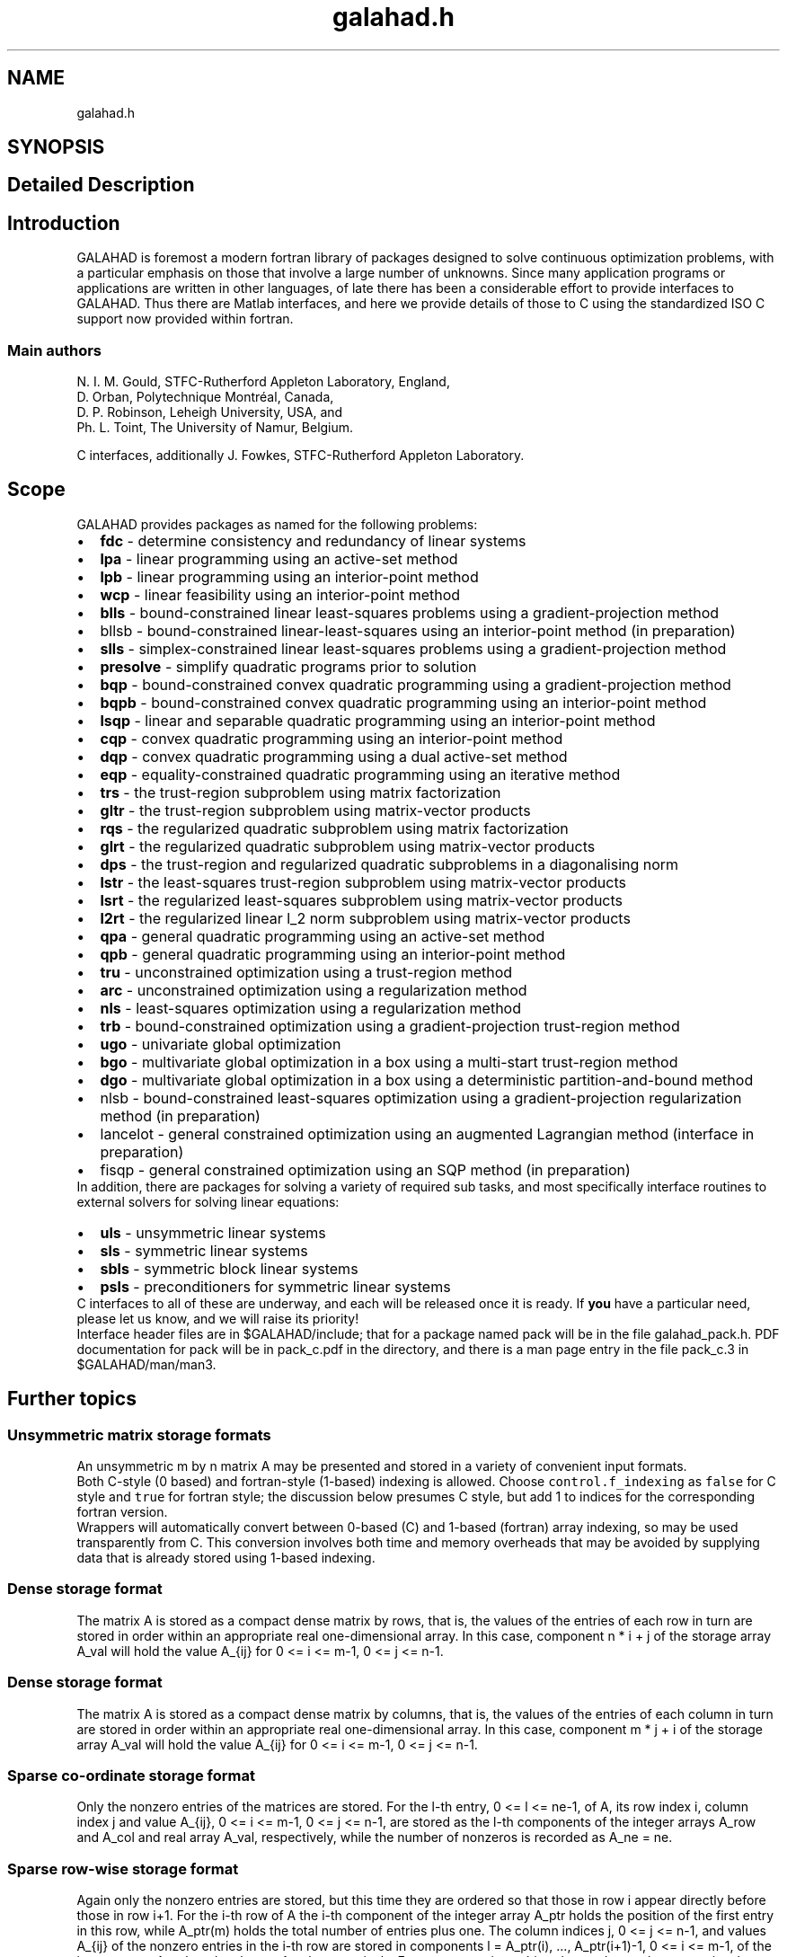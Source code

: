 .TH "galahad.h" 3 "Sat Jul 16 2022" "C interfaces to GALAHAD" \" -*- nroff -*-
.ad l
.nh
.SH NAME
galahad.h
.SH SYNOPSIS
.br
.PP
.SH "Detailed Description"
.PP

.SH "Introduction"
.PP
GALAHAD is foremost a modern fortran library of packages designed to solve continuous optimization problems, with a particular emphasis on those that involve a large number of unknowns\&. Since many application programs or applications are written in other languages, of late there has been a considerable effort to provide interfaces to GALAHAD\&. Thus there are Matlab interfaces, and here we provide details of those to C using the standardized ISO C support now provided within fortran\&.
.SS "Main authors"
N\&. I\&. M\&. Gould, STFC-Rutherford Appleton Laboratory, England,
.br
 D\&. Orban, Polytechnique Montréal, Canada,
.br
 D\&. P\&. Robinson, Leheigh University, USA, and
.br
 Ph\&. L\&. Toint, The University of Namur, Belgium\&.
.PP
C interfaces, additionally J\&. Fowkes, STFC-Rutherford Appleton Laboratory\&.
.SH "Scope"
.PP
GALAHAD provides packages as named for the following problems:
.PP
.PD 0
.IP "\(bu" 2
\fBfdc\fP - determine consistency and redundancy of linear systems
.IP "\(bu" 2
\fBlpa\fP - linear programming using an active-set method
.IP "\(bu" 2
\fBlpb\fP - linear programming using an interior-point method
.IP "\(bu" 2
\fBwcp\fP - linear feasibility using an interior-point method
.IP "\(bu" 2
\fBblls\fP - bound-constrained linear least-squares problems using a gradient-projection method
.IP "\(bu" 2
bllsb - bound-constrained linear-least-squares using an interior-point method (in preparation)
.IP "\(bu" 2
\fBslls\fP - simplex-constrained linear least-squares problems using a gradient-projection method
.IP "\(bu" 2
\fBpresolve\fP - simplify quadratic programs prior to solution
.IP "\(bu" 2
\fBbqp\fP - bound-constrained convex quadratic programming using a gradient-projection method
.IP "\(bu" 2
\fBbqpb\fP - bound-constrained convex quadratic programming using an interior-point method
.IP "\(bu" 2
\fBlsqp\fP - linear and separable quadratic programming using an interior-point method
.IP "\(bu" 2
\fBcqp\fP - convex quadratic programming using an interior-point method
.IP "\(bu" 2
\fBdqp\fP - convex quadratic programming using a dual active-set method
.IP "\(bu" 2
\fBeqp\fP - equality-constrained quadratic programming using an iterative method
.IP "\(bu" 2
\fBtrs\fP - the trust-region subproblem using matrix factorization
.IP "\(bu" 2
\fBgltr\fP - the trust-region subproblem using matrix-vector products
.IP "\(bu" 2
\fBrqs\fP - the regularized quadratic subproblem using matrix factorization
.IP "\(bu" 2
\fBglrt\fP - the regularized quadratic subproblem using matrix-vector products
.IP "\(bu" 2
\fBdps\fP - the trust-region and regularized quadratic subproblems in a diagonalising norm
.IP "\(bu" 2
\fBlstr\fP - the least-squares trust-region subproblem using matrix-vector products
.IP "\(bu" 2
\fBlsrt\fP - the regularized least-squares subproblem using matrix-vector products
.IP "\(bu" 2
\fBl2rt\fP - the regularized linear l_2 norm subproblem using matrix-vector products
.IP "\(bu" 2
\fBqpa\fP - general quadratic programming using an active-set method
.IP "\(bu" 2
\fBqpb\fP - general quadratic programming using an interior-point method
.IP "\(bu" 2
\fBtru\fP - unconstrained optimization using a trust-region method
.IP "\(bu" 2
\fBarc\fP - unconstrained optimization using a regularization method
.IP "\(bu" 2
\fBnls\fP - least-squares optimization using a regularization method
.IP "\(bu" 2
\fBtrb\fP - bound-constrained optimization using a gradient-projection trust-region method
.IP "\(bu" 2
\fBugo\fP - univariate global optimization
.IP "\(bu" 2
\fBbgo\fP - multivariate global optimization in a box using a multi-start trust-region method
.IP "\(bu" 2
\fBdgo\fP - multivariate global optimization in a box using a deterministic partition-and-bound method
.IP "\(bu" 2
nlsb - bound-constrained least-squares optimization using a gradient-projection regularization method (in preparation)
.IP "\(bu" 2
lancelot - general constrained optimization using an augmented Lagrangian method (interface in preparation)
.IP "\(bu" 2
fisqp - general constrained optimization using an SQP method (in preparation)
.PP
In addition, there are packages for solving a variety of required sub tasks, and most specifically interface routines to external solvers for solving linear equations:
.PP
.PD 0
.IP "\(bu" 2
\fBuls\fP - unsymmetric linear systems
.IP "\(bu" 2
\fBsls\fP - symmetric linear systems
.IP "\(bu" 2
\fBsbls\fP - symmetric block linear systems
.IP "\(bu" 2
\fBpsls\fP - preconditioners for symmetric linear systems
.PP
C interfaces to all of these are underway, and each will be released once it is ready\&. If \fByou\fP have a particular need, please let us know, and we will raise its priority!
.PP
Interface header files are in $GALAHAD/include; that for a package named pack will be in the file galahad_pack\&.h\&. PDF documentation for pack will be in pack_c\&.pdf in the directory, and there is a man page entry in the file pack_c\&.3 in $GALAHAD/man/man3\&.
.SH "Further topics"
.PP
.SS "Unsymmetric matrix storage formats"
An unsymmetric m by n matrix A may be presented and stored in a variety of convenient input formats\&.
.PP
Both C-style (0 based) and fortran-style (1-based) indexing is allowed\&. Choose \fCcontrol\&.f_indexing\fP as \fCfalse\fP for C style and \fCtrue\fP for fortran style; the discussion below presumes C style, but add 1 to indices for the corresponding fortran version\&.
.PP
Wrappers will automatically convert between 0-based (C) and 1-based (fortran) array indexing, so may be used transparently from C\&. This conversion involves both time and memory overheads that may be avoided by supplying data that is already stored using 1-based indexing\&.
.SS "Dense storage format"
The matrix A is stored as a compact dense matrix by rows, that is, the values of the entries of each row in turn are stored in order within an appropriate real one-dimensional array\&. In this case, component n * i + j of the storage array A_val will hold the value A_{ij} for 0 <= i <= m-1, 0 <= j <= n-1\&.
.SS "Dense storage format"
The matrix A is stored as a compact dense matrix by columns, that is, the values of the entries of each column in turn are stored in order within an appropriate real one-dimensional array\&. In this case, component m * j + i of the storage array A_val will hold the value A_{ij} for 0 <= i <= m-1, 0 <= j <= n-1\&.
.SS "Sparse co-ordinate storage format"
Only the nonzero entries of the matrices are stored\&. For the l-th entry, 0 <= l <= ne-1, of A, its row index i, column index j and value A_{ij}, 0 <= i <= m-1, 0 <= j <= n-1, are stored as the l-th components of the integer arrays A_row and A_col and real array A_val, respectively, while the number of nonzeros is recorded as A_ne = ne\&.
.SS "Sparse row-wise storage format"
Again only the nonzero entries are stored, but this time they are ordered so that those in row i appear directly before those in row i+1\&. For the i-th row of A the i-th component of the integer array A_ptr holds the position of the first entry in this row, while A_ptr(m) holds the total number of entries plus one\&. The column indices j, 0 <= j <= n-1, and values A_{ij} of the nonzero entries in the i-th row are stored in components l = A_ptr(i), \&.\&.\&., A_ptr(i+1)-1, 0 <= i <= m-1, of the integer array A_col, and real array A_val, respectively\&. For sparse matrices, this scheme almost always requires less storage than its predecessor\&.
.SS "Sparse column-wise storage format"
Once again only the nonzero entries are stored, but this time they are ordered so that those in column j appear directly before those in column j+1\&. For the j-th column of A the j-th component of the integer array A_ptr holds the position of the first entry in this column, while A_ptr(n) holds the total number of entries plus one\&. The row indices i, 0 <= i <= m-1, and values A_{ij} of the nonzero entries in the j-th columnsare stored in components l = A_ptr(j), \&.\&.\&., A_ptr(j+1)-1, 0 <= j <= n-1, of the integer array A_row, and real array A_val, respectively\&. As before, for sparse matrices, this scheme almost always requires less storage than the co-ordinate format\&.
.SS "Symmetric matrix storage formats"
Likewise, a symmetric n by n matrix H may be presented and stored in a variety of formats\&. But crucially symmetry is exploited by only storing values from the lower triangular part (i\&.e, those entries that lie on or below the leading diagonal)\&.
.SS "Dense storage format"
The matrix H is stored as a compact dense matrix by rows, that is, the values of the entries of each row in turn are stored in order within an appropriate real one-dimensional array\&. Since H is symmetric, only the lower triangular part (that is the part H_{ij} for 0 <= j <= i <= n-1) need be held\&. In this case the lower triangle should be stored by rows, that is component i * i / 2 + j of the storage array H_val will hold the value H_{ij} (and, by symmetry, h_{ji}) for 0 <= j <= i <= n-1\&.
.SS "Sparse co-ordinate storage format"
Only the nonzero entries of the matrices are stored\&. For the l-th entry, 0 <= l <= ne-1, of H, its row index i, column index j and value h_{ij}, 0 <= j <= i <= n-1, are stored as the l-th components of the integer arrays H_row and H_col and real array H_val, respectively, while the number of nonzeros is recorded as H_ne = ne\&. Note that only the entries in the lower triangle should be stored\&.
.SS "Sparse row-wise storage format"
Again only the nonzero entries are stored, but this time they are ordered so that those in row i appear directly before those in row i+1\&. For the i-th row of H the i-th component of the integer array H_ptr holds the position of the first entry in this row, while H_ptr(n) holds the total number of entries plus one\&. The column indices j, 0 <= j <= i, and values H_{ij} of the entries in the i-th row are stored in components l = H_ptr(i), \&.\&.\&., H_ptr(i+1)-1 of the integer array H_col, and real array H_val, respectively\&. Note that as before only the entries in the lower triangle should be stored\&. For sparse matrices, this scheme almost always requires less storage than its predecessor\&.
.SS "Diagonal storage format"
If H is diagonal (i\&.e\&., h_{ij} = 0 for all 0 <= i /= j <= n-1) only the diagonals entries h_{ii}, 0 <= i <= n-1 need be stored, and the first n components of the array H_val may be used for the purpose\&.
.SS "Multiples of the identity storage format"
If H is a multiple of the identity matrix, (i\&.e\&., H = alpha I where I is the n by n identity matrix and alpha is a scalar), it suffices to store alpha as the first component of H_val\&.
.SS "The identity matrix format"
If H is the identity matrix, no values need be stored\&.
.SS "The zero matrix format"
The same is true if H is the zero matrix\&.
.SH "Author"
.PP
Generated automatically by Doxygen for C interfaces to GALAHAD from the source code\&.
